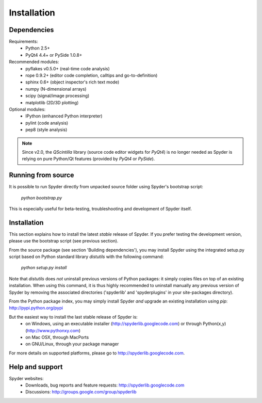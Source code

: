 Installation
============

Dependencies
------------

Requirements:
    * Python 2.5+ 
    * PyQt4 4.4+ or PySide 1.0.8+

Recommended modules:
    * pyflakes v0.5.0+ (real-time code analysis)
    * rope 0.9.2+ (editor code completion, calltips and go-to-definition)
    * sphinx 0.6+ (object inspector's rich text mode)
    * numpy (N-dimensional arrays)
    * scipy (signal/image processing)
    * matplotlib (2D/3D plotting)

Optional modules:
    * IPython (enhanced Python interpreter)
    * pylint (code analysis)
    * pep8 (style analysis)

.. note::

    Since v2.0, the `QScintilla` library (source code editor widgets for 
    `PyQt4`) is no longer needed as Spyder is relying on pure Python/Qt
    features (provided by `PyQt4` or `PySide`).


Running from source
-------------------

It is possible to run Spyder directly from unpacked source folder 
using Spyder's bootstrap script:
    `python bootstrap.py`

This is especially useful for beta-testing, troubleshooting and development 
of Spyder itself.


Installation
------------

This section explains how to install the latest *stable* release of Spyder.
If you prefer testing the development version, please use the bootstrap script
(see previous section).

From the source package (see section 'Building dependencies'), you may 
install Spyder using the integrated setup.py script based on Python 
standard library `distutils` with the following command:
    `python setup.py install`

Note that `distutils` does *not* uninstall previous versions of Python 
packages: it simply copies files on top of an existing installation. 
When using this command, it is thus highly recommended to uninstall 
manually any previous version of Spyder by removing the associated 
directories ('spyderlib' and 'spyderplugins' in your site-packages 
directory).

From the Python package index, you may simply install Spyder *and* 
upgrade an existing installation using `pip`:
http://pypi.python.org/pypi

But the easiest way to install the last stable release of Spyder is:
    * on Windows, using an executable installer (http://spyderlib.googlecode.com) or through Python(x,y) (http://www.pythonxy.com)
    * on Mac OSX, through MacPorts
    * on GNU/Linux, through your package manager
For more details on supported platforms, please go to http://spyderlib.googlecode.com.


Help and support
----------------

Spyder websites:
    * Downloads, bug reports and feature requests: http://spyderlib.googlecode.com
    * Discussions: http://groups.google.com/group/spyderlib
